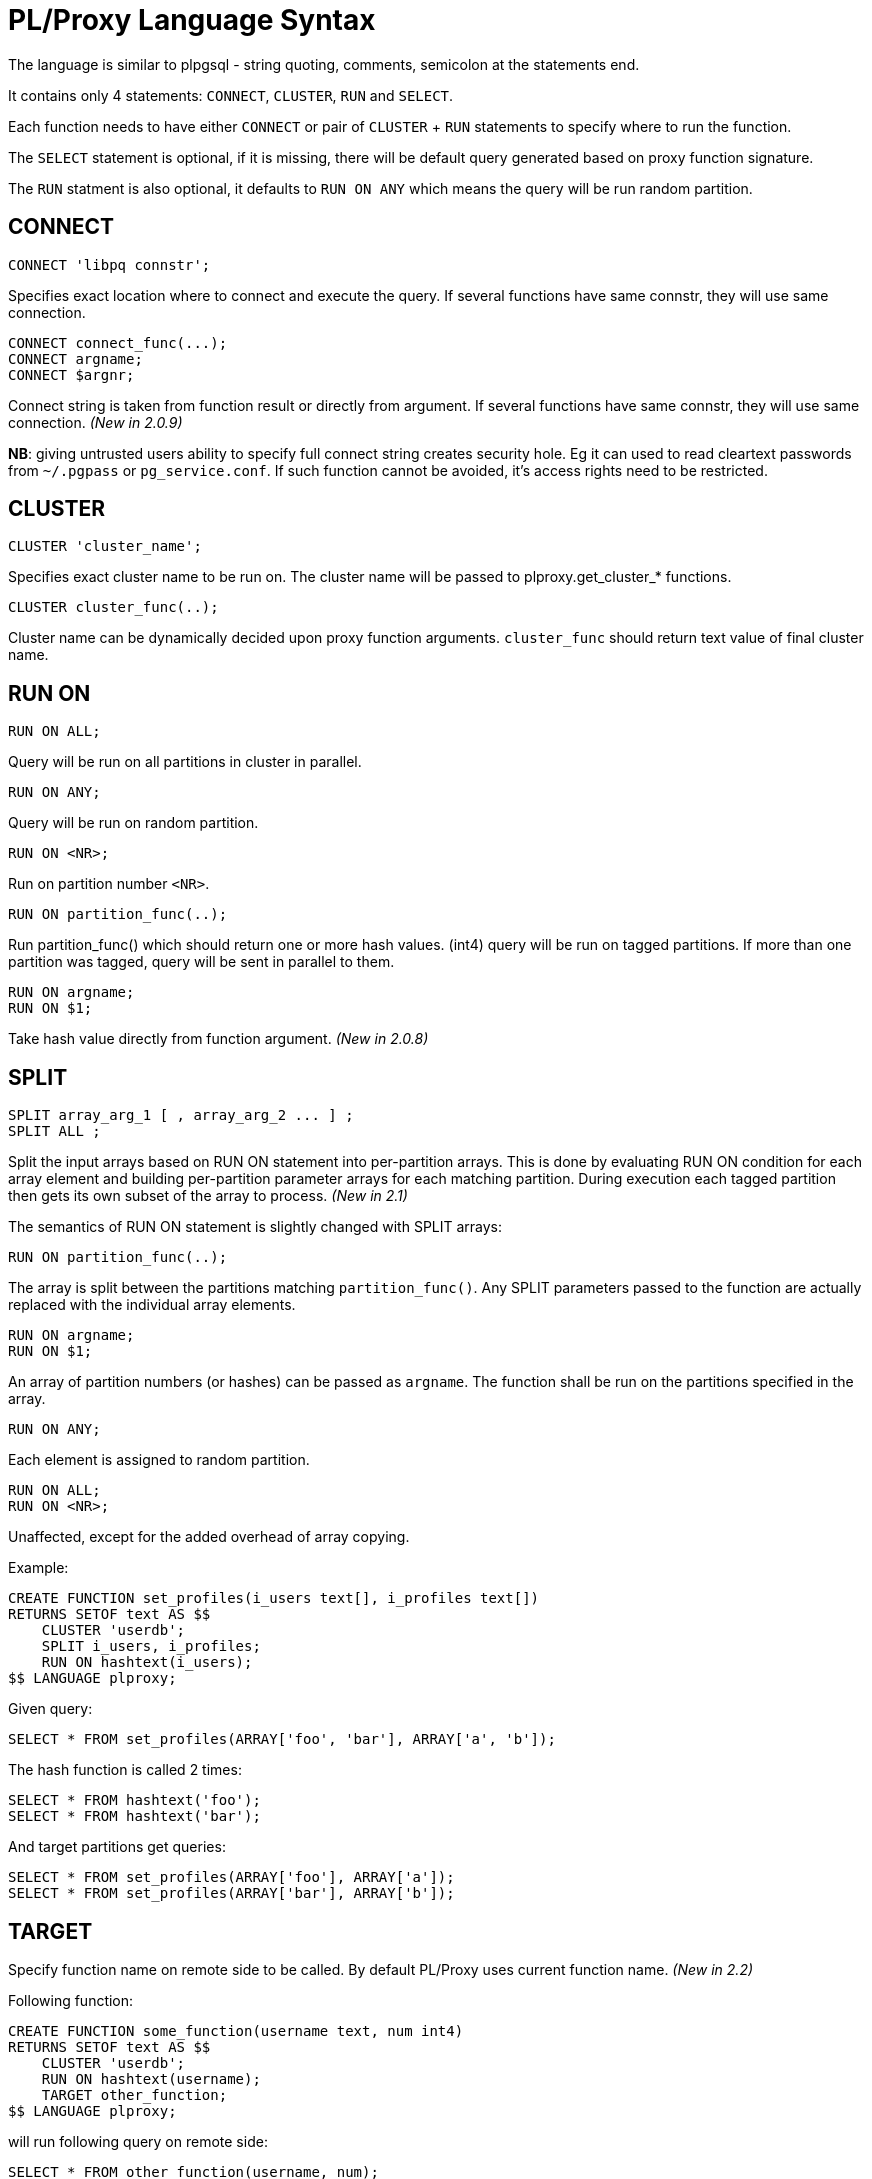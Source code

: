 
= PL/Proxy Language Syntax =

The language is similar to plpgsql - string quoting, comments,
semicolon at the statements end.

It contains only 4 statements: `CONNECT`, `CLUSTER`, `RUN` and `SELECT`.

Each function needs to have either `CONNECT` or pair of `CLUSTER` + `RUN` statements
to specify where to run the function.

The `SELECT` statement is optional, if it is missing, there will be default
query generated based on proxy function signature.

The `RUN` statment is also optional, it defaults to `RUN ON ANY`
which means the query will be run random partition.

== CONNECT ==

--------
CONNECT 'libpq connstr';
--------

Specifies exact location where to connect and execute the query.
If several functions have same connstr, they will use same connection.

--------
CONNECT connect_func(...);
CONNECT argname;
CONNECT $argnr;
--------

Connect string is taken from function result or directly from argument.
If several functions have same connstr, they will use same connection.
_(New in 2.0.9)_

*NB*: giving untrusted users ability to specify full connect string creates
security hole.  Eg it can used to read cleartext passwords from `~/.pgpass`
or `pg_service.conf`.  If such function cannot be avoided, it's access rights
need to be restricted.


== CLUSTER ==

--------
CLUSTER 'cluster_name';
--------

Specifies exact cluster name to be run on.  The cluster name will
be passed to plproxy.get_cluster_* functions.
 
--------
CLUSTER cluster_func(..);
--------

Cluster name can be dynamically decided upon proxy function arguments.
`cluster_func` should return text value of final cluster name.

== RUN ON ==

--------
RUN ON ALL;
--------

Query will be run on all partitions in cluster in parallel.

--------
RUN ON ANY;
--------

Query will be run on random partition.

--------
RUN ON <NR>;
--------

Run on partition number `<NR>`.

--------
RUN ON partition_func(..);
--------

Run partition_func() which should return one or more hash values.  (int4)
query will be run on tagged partitions.  If more than one partition was
tagged, query will be sent in parallel to them.

--------
RUN ON argname;
RUN ON $1;
--------

Take hash value directly from function argument.  _(New in 2.0.8)_


== SPLIT ==

--------
SPLIT array_arg_1 [ , array_arg_2 ... ] ;
SPLIT ALL ;
--------

Split the input arrays based on RUN ON statement into per-partition arrays.
This is done by evaluating RUN ON condition for each array element and building
per-partition parameter arrays for each matching partition. During execution
each tagged partition then gets its own subset of the array to process.
_(New in 2.1)_

The semantics of RUN ON statement is slightly changed with SPLIT arrays:

--------
RUN ON partition_func(..);
--------

The array is split between the partitions matching `partition_func()`. Any
SPLIT parameters passed to the function are actually replaced with the
individual array elements.

--------
RUN ON argname;
RUN ON $1;
--------

An array of partition numbers (or hashes) can be passed as `argname`. The function
shall be run on the partitions specified in the array.

--------
RUN ON ANY;
--------

Each element is assigned to random partition.

--------
RUN ON ALL;
RUN ON <NR>;
--------

Unaffected, except for the added overhead of array copying.

Example:

--------
CREATE FUNCTION set_profiles(i_users text[], i_profiles text[])
RETURNS SETOF text AS $$
    CLUSTER 'userdb';
    SPLIT i_users, i_profiles;
    RUN ON hashtext(i_users);
$$ LANGUAGE plproxy;
--------

Given query:

--------
SELECT * FROM set_profiles(ARRAY['foo', 'bar'], ARRAY['a', 'b']);
--------

The hash function is called 2 times:

--------
SELECT * FROM hashtext('foo');
SELECT * FROM hashtext('bar');
--------

And target partitions get queries:

--------
SELECT * FROM set_profiles(ARRAY['foo'], ARRAY['a']);
SELECT * FROM set_profiles(ARRAY['bar'], ARRAY['b']);
--------


== TARGET ==

Specify function name on remote side to be called.  By default
PL/Proxy uses current function name.  _(New in 2.2)_

Following function:

--------
CREATE FUNCTION some_function(username text, num int4)
RETURNS SETOF text AS $$
    CLUSTER 'userdb';
    RUN ON hashtext(username);
    TARGET other_function;
$$ LANGUAGE plproxy;
--------

will run following query on remote side:

--------
SELECT * FROM other_function(username, num);
--------

== SELECT ==

--------
SELECT .... ;
--------

By default, PL/Proxy generates query based on its own signature.
But this can be overrided by giving explicit `SELECT` statement to run.

Everything after `SELECT` until semicolon is taken as SQL to be passed on.
Only argument substitution is done on the contents, otherwise the text
is unparsed.  To avoid a table column to be parsed as function argument,
table aliases should be used.

Query result should have same number of columns as function result
and same names too.

== Argument substitution ==

Proxy function arguments can be referenced using name or `$n` syntax.
Everything that is not argument reference is just passed on.

== Dynamic records ==

PL/Proxy supports function returning plain RECORD type.  Such functions
need the result type specified at call site.  Main use-case is to run
random queries on partitions. _(New in 2.0.6)_

Very simple example:

--------
CREATE OR REPLACE FUNCTION dynamic_query(q text)
RETURNS SETOF RECORD AS $$
    CLUSTER 'mycluster';
    RUN ON ALL;
$$ LANGUAGE plproxy;
--------

Corresponding function in partitions:

--------
CREATE OR REPLACE FUNCTION dynamic_query(sql text)
RETURNS SETOF RECORD AS $$
DECLARE
    rec RECORD;
BEGIN
    FOR rec IN EXECUTE sql
    LOOP
        RETURN NEXT rec;
    END LOOP;
    RETURN;
END;
$$ LANGUAGE plpgsql;
--------

Sample request:

--------
SELECT * FROM dynamic_query('SELECT id, username FROM sometable') AS (id integer, username text);
--------

The types given in AS clause must match actual types from query.

